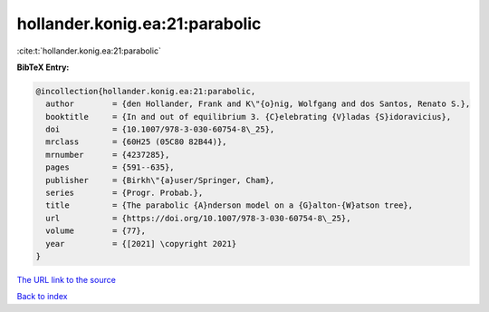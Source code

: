 hollander.konig.ea:21:parabolic
===============================

:cite:t:`hollander.konig.ea:21:parabolic`

**BibTeX Entry:**

.. code-block:: bibtex

   @incollection{hollander.konig.ea:21:parabolic,
     author        = {den Hollander, Frank and K\"{o}nig, Wolfgang and dos Santos, Renato S.},
     booktitle     = {In and out of equilibrium 3. {C}elebrating {V}ladas {S}idoravicius},
     doi           = {10.1007/978-3-030-60754-8\_25},
     mrclass       = {60H25 (05C80 82B44)},
     mrnumber      = {4237285},
     pages         = {591--635},
     publisher     = {Birkh\"{a}user/Springer, Cham},
     series        = {Progr. Probab.},
     title         = {The parabolic {A}nderson model on a {G}alton-{W}atson tree},
     url           = {https://doi.org/10.1007/978-3-030-60754-8\_25},
     volume        = {77},
     year          = {[2021] \copyright 2021}
   }
`The URL link to the source <https://doi.org/10.1007/978-3-030-60754-8\_25>`_


`Back to index <../By-Cite-Keys.html>`_
